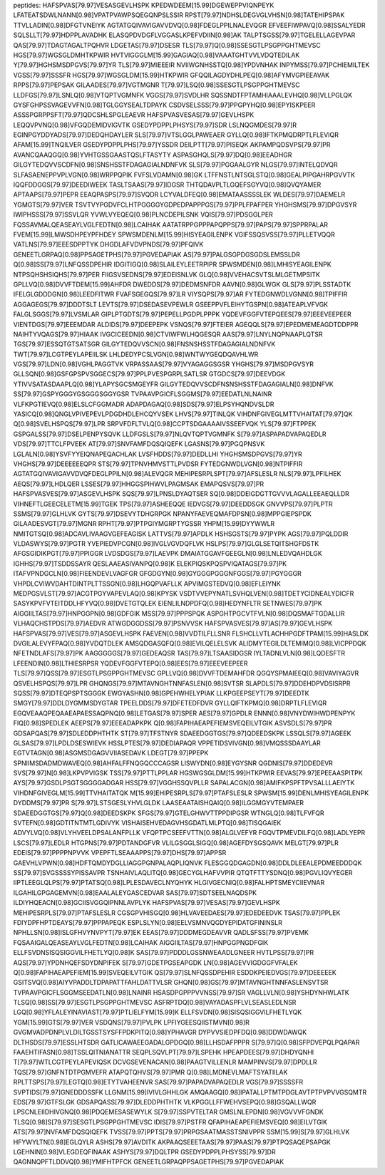 peptides:
HAFSPVAS[79.97]VESASGEVLHSPK
KPEDWDEEM[15.99]DGEWEPPVIQNPEYK
LFATEATSDWLNANN[0.98]VPATPVAWPSQEGQNPSLSSIR
RPST[79.97]NDHSLDEGVGLVHSN[0.98]TATEHIPSPAK
TTVLLADIN[0.98]DFGTVNEIYK
AGTATGQIVAVIGAVVDVQ[0.98]FDEGLPPILNALEVQGR
EFVEEFIWPAVQ[0.98]SSALYEDR
SQLSLLT[79.97]HDPPLAVADHK
ELASQPDVDGFLVGGASLKPEFVDIIN[0.98]AK
TALPTSGSS[79.97]TGELELLAGEVPAR
QAS[79.97]TDAGTAGALTPQHVR
LDGETAS[79.97]DSESR
TLS[79.97]Q[0.98]SSESGTLPSGPPGHTMEVSC
HGS[79.97]WGSGLDMHTKPWIR
HVTVIGGGLM[15.99]GAGIAQ[0.98]VAAATGHTVVLVDQTEDILAK
Y[79.97]HGHSMSDPGVS[79.97]YR
TLS[79.97]MIEEEIR
NVIIWGNHSSTQ[0.98]YPDVNHAK
INPYMSS[79.97]PCHIEMILTEK
VGSS[79.97]SSSFR
HGS[79.97]WGSGLDM[15.99]HTKPWIR
GFQQILAGDYDHLPEQ[0.98]AFYMVGPIEEAVAK
RPPS[79.97]PEPSAK
GILAADES[79.97]VGTMGNR
T[79.97]LSQ[0.98]SSESGTLPSGPPGHTMEVSC
LLDFGS[79.97]LSNLQ[0.98]VTQPTVGMNFK
VGGS[79.97]SVDLHR
SQSSNDTFPTAMHIAAALEVHQ[0.98]VLLPGLQK
GYSFGHPSSVAGEVVFN[0.98]TGLGGYSEALTDPAYK
CSDVSELSSS[79.97]PPGPYHQ[0.98]EPYISKPEER
ASSSPGRPPSFT[79.97]QDCSHLSPGLEAEVR
HAFSPVASVESAS[79.97]GEVLHSPK
LEQQVPVNQ[0.98]VFGQDEMIDVIGVTK
GSEDYPDPPLPHSYS[79.97]SDR
LSLNQGMDES[79.97]R
EGINPGYDDYADS[79.97]DEDQHDAYLER
SLS[79.97]VTSLGGLPAWEAER
GYLLQ[0.98]IFTKPMQDRPTLFLEVIQR
AFAM[15.99]TNQILVER
GSEDYPDPPLPHS[79.97]YSSDR
DEILPTT[79.97]PISEQK
AKPAMPQDSVPS[79.97]PR
AVANCQAAQGQ[0.98]YVHTGSSGAASTQSLFTASYTY
ASPASGHQLS[79.97]DQ[0.98]EEADHGR
GILGYTEDQVVSCDFN[0.98]SNSHSSTFDAGAGIALNDNFVK
SLS[79.97]PGGAALGYR
NLGS[79.97]INTELQDVQR
SLFASAENEPPVPLVGN[0.98]WRPPQPIK
FVFSLVDAMN[0.98]GK
LTFFNSTLNTSGLSTQ[0.98]GEALPIPGAHRPGVVTK
IQQFDDGGS[79.97]DEEDIWEEK
TASLTSAAS[79.97]IDGSR
THTQDAVPLTLGQEFSGYVQ[0.98]QVQYAMER
APTAAPS[79.97]PEPR
EEAQPASPS[79.97]SVQDR
LCYVALDFEQ[0.98]EMATAASSSSLEK
WLDES[79.97]DAEMELR
YGMGTS[79.97]VER
TSVTVYPGDVFCLHTPGGGGYGDPEDPAPPPGS[79.97]PPLFPAFPER
YHGHSMS[79.97]DPGVSYR
IWIPHSSS[79.97]SSVLQR
YVWLVYEQEQ[0.98]PLNCDEPILSNK
VQIS[79.97]PDSGGLPER
FQSSAVMALQEASEAYLVGLFEDTN[0.98]LCAIHAK
AATATRPPGPPPAPQPPS[79.97]PAPS[79.97]SPPRPALAR
FVEM[15.99]LMWSDHPEYPFHDEY
SPWSMDENLM[15.99]HISYEAGILENPK
VGIFSSQSVSS[79.97]PLLETVQQR
VATLNS[79.97]EEESDPPTYK
DHGDLAFVDVPNDS[79.97]PFQIVK
GENEETLGRPAQ[0.98]PPSAGETPHS[79.97]PGVEDAPIAK
AS[79.97]PALGSGPDGSGDSLEMSSLDR
Q[0.98]SS[79.97]LNFQSSDPEHIR
IDGITIGQ[0.98]SLAILEYLEETRPIPR
SPWSMDEN[0.98]LMHISYEAGILENPK
NTPSQHSHSIQHS[79.97]PER
FIIGSVSEDNS[79.97]EDEISNLVK
GLQ[0.98]VVEHACSVTSLMLGETMPSITK
GPLLVQ[0.98]DVVFTDEM[15.99]AHFDR
DWEDDS[79.97]DEDMSNFDR
AAVN[0.98]GLWGK
GLS[79.97]PLSSTADTK
IFELGLGDDDGN[0.98]LEEDFITWR
FVAFSGEGQS[79.97]LR
VIYSQPS[79.97]AR
FYTEDGNWDLVGNN[0.98]TPIFFIR
AGGAGEGS[79.97]DDDTSLT
LEVTS[79.97]DSEDASEVPEWLR
GSEEPPVFLEIHYTGSPN[0.98]ATEAPLVFVGK
FALGLSGGS[79.97]LVSMLAR
GIPLPTGDTS[79.97]PEPELLPGDPLPPPK
YQDEVFGGFVTEPQEES[79.97]EEEVEEPEER
VIENTDGS[79.97]EEEMDAR
ALDIDS[79.97]DEEPEPK
VSNQS[79.97]FTEIER
AGEQQLS[79.97]EPEDMEMEAGDTDDPPR
NAIHTYVQAGS[79.97]HIAAK
IVGCICEEDN[0.98]CTVIWFWLHQGESQR
AAS[79.97]LNYLNQPNAAPLQTSR
TGS[79.97]ESSQTGTSATSGR
GILGYTEDQVVSCN[0.98]FNSNSHSSTFDAGAGIALNDNFVK
TWT[79.97]LCGTPEYLAPEIILSK
LHLDEDYPCSLVGN[0.98]WNTWYGEQDQAVHLWR
VGS[79.97]LDN[0.98]VGHLPAGGTVK
VRPASSAAS[79.97]VYAGAGGSGSR
YHGHS[79.97]MSDPGVSYR
GLLSQN[0.98]GSFGPSPVSGGECS[79.97]PPLPVESPGRPLSATLSR
GTGDCS[79.97]DEEVDGK
YTIVVSATASDAAPLQ[0.98]YLAPYSGCSMGEYFR
GILGYTEDQVVSCDFNSNSHSSTFDAGAGIALN[0.98]DNFVK
SS[79.97]GSPYGGGYGSGGGSGGYGSR
TVPAAVPGICFLSGGMS[79.97]EEDATLNLNAINR
VLFKPGTIEVQ[0.98]ELSLCFGGMADR
ADAPDAGAQ[0.98]SDS[79.97]ELPSYHQNDVSLDR
YASICQ[0.98]QNGLVPIVEPEVLPDGDHDLEHCQYVSEK
LHVS[79.97]TINLQK
VIHDNFGIVEGLMTTVHAITAT[79.97]QK
Q[0.98]SVELHSPQS[79.97]LPR
SRPVFDFLTVLQ[0.98]CCPTSDGAAAAIVSSEEFVQK
YLS[79.97]FTPPEK
GSPGALSS[79.97]DSELPENPYSQVK
LLDFGSLS[79.97]NLQVTQPTVGMNFK
S[79.97]ASPAPADVAPAQEDLR
VDS[79.97]TTCLFPVEEK
AT[79.97]SNVFAMFDQSQIQEFK
LGASNS[79.97]PGQPNSVK
LGLALN[0.98]YSVFYYEIQNAPEQACHLAK
LVSFHDDS[79.97]DEDLLHI
YHGHSMSDPGVS[79.97]YR
VHGHS[79.97]DEEEEEEQPR
STS[79.97]TPNVHMVSTTLPVDSR
FYTEDGNWDLVGN[0.98]NTPIFFIR
AGTATGQIVAVIGAVVDVQFDEGLPPILN[0.98]ALEVQGR
MEHIPESRPLSPT[79.97]AFSLESLR
NLS[79.97]LPFILHEK
AEQS[79.97]LHDLQER
LSSES[79.97]HHGGSPIHWVLPAGMSAK
EMAPQSVS[79.97]PR
HAFSPVASVES[79.97]ASGEVLHSPK
SQS[79.97]LPNSLDYAQTSER
SQ[0.98]DDEIGDGTTGVVVLAGALLEEAEQLLDR
VIHNEFTLGEECELETM[15.99]TGEK
TPS[79.97]ASHEEQQE
IEDVGS[79.97]DEEDDSGK
GNVVPS[79.97]PLPTR
SSMS[79.97]GLHLVK
GYTS[79.97]DSEVYTDHGRPGK
NPANYFAEVEQMAFDPSN[0.98]MPPGIEPSPDK
GILAADESVGT[79.97]MGNR
RPHT[79.97]PTPGIYMGRPTYGSSR
YHPM[15.99]DYYWWLR
NMITGTSQ[0.98]ADCAVLIVAAGVGEFEAGISK
LATTVS[79.97]APDLK
HSHSGSTS[79.97]PYPK
AGS[79.97]PQLDDIR
VLDASWYS[79.97]PGTR
YVEPIEDVPCGN[0.98]IVGLVGVDQFLVK
HSLPS[79.97]GLGLSETQITSHGFDSTK
AFGSGIDIKPGT[79.97]PPIGGR
LVDSDGS[79.97]LAEVPK
DMAIATGGAVFGEEGLN[0.98]LNLEDVQAHDLGK
IGHHS[79.97]TSDDSSAYR
QESLAAEASIVANPQ[0.98]K
ELEKPIQSKPQSPVIQATAGS[79.97]PK
ITAFVPNDGCLN[0.98]FIEENDEVLVAGFGR
GFGDGYN[0.98]GYGGGPGGGNFGGS[79.97]PGYGGGR
VHPDLCVIWVDAHTDINTPLTTSSGN[0.98]LHGQPVAFLLK
APVIMGSTEDVQ[0.98]EFLEIYNK
MEDPGSVLST[79.97]ACGTPGYVAPEVLAQ[0.98]KPYSK
VSDTVVEPYNATLSVHQLVEN[0.98]TDETYCIDNEALYDICFR
SASYKPVFVTEITDDLHFYVQ[0.98]DVETGTQLEK
EIENLILNDPDFQ[0.98]HEDYNFLTR
SETNWES[79.97]PK
AIGGIILTAS[79.97]HNPGGPN[0.98]GDFGIK
MSS[79.97]PPPSPQK
ASPGHTPGCVTFVLN[0.98]DQSMAFTGDALLIR
VLHAQCHSTPDS[79.97]AEDVR
ATWGDGGDSS[79.97]PSNVVSK
HAFSPVASVES[79.97]AS[79.97]GEVLHSPK
HAFSPVAS[79.97]VES[79.97]ASGEVLHSPK
FAEVEN[0.98]VVDTILFLLSNR
FLSHCLLVTLACHHPGDFTPAM[15.99]HASLDK
DVGILALEVYFPAQ[0.98]YVDQTDLEK
AMSQDGASQFQ[0.98]EVILQELELSVK
ALIDMYTEGILDLTEMIMQ[0.98]LVICPPDQK
NFETNDLAFS[79.97]PK
AAGGGGGS[79.97]GEDEAQSR
TAS[79.97]LTSAASIDGSR
IYLTADNLVLN[0.98]LQDESFTR
LFEENDIN[0.98]LTHIESRPSR
YQDEVFGGFVTEPQ[0.98]EES[79.97]EEEVEEPEER
TLS[79.97]QSS[79.97]ESGTLPSGPPGHTMEVSC
GPLLVQ[0.98]DVVFTDEMAHFDR
QGQYSPMAIEEQ[0.98]VAVIYAGVR
QSVELHSPQS[79.97]LPR
GHQNGS[79.97]MTAVNGHTNNFASLEN[0.98]SVTSR
SLAPDLS[79.97]DDEHDPVDSISRPR
SQSS[79.97]DTEQPSPTSGGGK
EWGYASHN[0.98]GPEHWHELYPIAK
LLKPGEEPSEYT[79.97]DEEDTK
SMGY[79.97]DDLDYGMMSDYGTAR
TPEELDDS[79.97]DFETEDFDVR
GYLLQIFTKPMQ[0.98]DRPTLFLEVIQR
EGQVEAAQPEQAAEAPAESSAQPNQ[0.98]LETGAS[79.97]SPER
AES[79.97]GPDLR
ENNN[0.98]VNYDWIHWDPENPYK
FIQ[0.98]SPEDLEK
AEEPS[79.97]EEEADAPKPK
Q[0.98]FAPIHAEAPEFIEMSVEQEILVTGIK
ASVSDLS[79.97]PR
GDSAPQAS[79.97]SDLEDDPHTHTK
ST[79.97]TFSTNYR
SDAEEDGGTGS[79.97]QDEEDSKPK
LSSQLS[79.97]AGEEK
GLSAS[79.97]LPDLDSESWIEVK
HSSLPTES[79.97]DEDIAPAQR
VPPETIDSVIVGN[0.98]VMQSSSDAAYLAR
EGTVTAGN[0.98]ASGMSDGAGVVIIASEDAVK
LDEGT[79.97]PPEPK
SPNIIMSDADMDWAVEQ[0.98]AHFALFFNQGQCCCAGSR
LISWYDN[0.98]EYGYSNR
QGDNIS[79.97]DDEDEVR
SVS[79.97]N[0.98]LKPVPVIGSK
TSS[79.97]PTTLPPLAR
HGSWGSGLDM[15.99]HTKPWIR
EEVAS[79.97]EPEEAASPITPK
AYS[79.97]GSDLPSGTSGGGGADGAR
HSS[79.97]VGGHSSQVPLLR
SAPALACGN[0.98]AMIFKPSPFTPVSALLLAEIYTK
VIHDNFGIVEGLM[15.99]TTVHAITATQK
M[15.99]EHIPESRPLS[79.97]PTAFSLESLR
SPWSM[15.99]DENLMHISYEAGILENPK
DYDDMS[79.97]PR
S[79.97]LSTSGESLYHVLGLDK
LAASEAATAISHQAIQ[0.98]ILGGMGYVTEMPAER
SDAEEDGGTGS[79.97]Q[0.98]DEEDSKPK
SFGS[79.97]GTELGHWVTTPPDIPGSR
WTNGLQ[0.98]TLFVFQR
SVTEFN[0.98]GDTITNTMTLGDIVYK
VISHAISEHVEDAGVHSGDATLMLPTQ[0.98]TISQGAIEK
ADVYLVQ[0.98]VLYHVEELDPSALANFPLLK
VFQPTPCSEEFVTTN[0.98]ALGLVEFYR
FGQVTPMEVDILFQ[0.98]LADLYEPR
LSCS[79.97]LEDLR
HTGPNS[79.97]PDTANDGFVR
VLILGSGGLSIGQ[0.98]AGEFDYSGSQAVK
MELGT[79.97]PLR
EDEIS[79.97]PPPPNPVVK
VPEPFTLSEAAAPPS[79.97]DHS[79.97]APPSR
GAEVHLVPWN[0.98]HDFTQMDYDGLLIAGGPGNPALAQPLIQNVK
FLESGGQDGAGDN[0.98]DDLDLEEALEPDMEEDDDQK
SS[79.97]SVGSSSSYPISSAVPR
TSNHAIVLAQLITQ[0.98]GECYGLHAFVVPIR
QTQTFTTYSDNQ[0.98]PGVLIQVYEGER
IIPTLEEGLQLPS[79.97]PTATSQ[0.98]LPLESDAVECLNYQHYK
HLGIVGECNIQ[0.98]FALHPTSMEYCIIEVNAR
ILGAHILGPGAGEMVN[0.98]EAALALEYGASCEDVAR
SAS[79.97]SDTSEELNAQDSPK
ILDIYHQEACN[0.98]GCIISVGGQIPNNLAVPLYK
HAFSPVAS[79.97]VESAS[79.97]GEVLHSPK
MEHIPESRPLS[79.97]PTAFSLESLR
CGSGPVHISGQ[0.98]HLVAVEEDAES[79.97]EDEDEEDVK
TSAS[79.97]PPLEK
FDIYDPFHPTDEAYS[79.97]PPPAPEQK
ESPLSLYN[0.98]EELVSMNVQGDYEPIDATGFININSLR
NPHLLSN[0.98]ISLGFHVYNVPYT[79.97]EK
EEAS[79.97]DDDMEGDEAVVR
QADLSFSS[79.97]PVEMK
FQSAAIGALQEASEAYLVGLFEDTN[0.98]LCAIHAK
AIGGIILTAS[79.97]HNPGGPNGDFGIK
ELLFSVDNSISQSIGGVILFHETLYQ[0.98]K
SAS[79.97]PDDDLGSSNWEAADLGNEER
HVTLPSS[79.97]PR
AQS[79.97]YPDNHQEFSDYDNPIFEK
S[79.97]GDETPGSEAPGDK
LN[0.98]AGEVVIGDGGFVFALEK
Q[0.98]FAPIHAEAPEFIEM[15.99]SVEQEILVTGIK
QS[79.97]SLNFQSSDPEHIR
ESDDKPEIEDVGS[79.97]DEEEEEK
GSITSVQ[0.98]AIYVPADDLTDPAPATTFAHLDATTVLSR
GHQN[0.98]GS[79.97]MTAVNGHTNNFASLENSVTSR
TVPAAVPGICFLSGGMSEEDATLN[0.98]LNAINR
HSASDPGPPPVVNSS[79.97]SR
VAGLLVLN[0.98]YSHDYNHWLATK
TLSQ[0.98]SS[79.97]ESGTLPSGPPGHTMEVSC
ASFRPTDQ[0.98]VAYADASPFLVLSEASLEDLNSR
LGQ[0.98]YFLALEYINAVIAST[79.97]PTLIELFYM[15.99]K
ELLFSVDN[0.98]SISQSIGGVILFHETLYQK
YGM[15.99]GTS[79.97]VER
VSDQNS[79.97]PVLPK
LPFIYGEESQIISTMVN[0.98]R
GVGMVADPDNPLVLDILTGSSTSYSFFPDKPITQ[0.98]YPHAVGR
DYPVVSIEDPFDQ[0.98]DDWDAWQK
DLTHSDS[79.97]ESSLHTSDR
GATLICAWAEEGADALGPDGQ[0.98]LLHSDAFPPPR
S[79.97]Q[0.98]SFPDVEPQLPQAPAR
FAAEHTIFASN[0.98]TSSLQITNIANATTR
SEQPLSQVLPT[79.97]LSPEHK
HPEAPDEES[79.97]DHDYQNHI
T[79.97]WTLCGTPEYLAPEVIQSK
DCVGSEVENACAN[0.98]PAAGTVILLENLR
MAMPINVS[79.97]DPDLLR
TQS[79.97]GNFNTDTPGMVEFR
ATAPQTQHVS[79.97]PMR
Q[0.98]LMDNEVLMAFTSYATIILAK
RPLTTSPS[79.97]LEGTQ[0.98]ETYTVAHEENVR
SAS[79.97]PAPADVAPAQEDLR
VGS[79.97]SSSSFR
SVPTIDS[79.97]GNEDDDSSFK
LLGNM[15.99]IVIVLGHHLGK
AMQAAGQ[0.98]IPATALLPTMTPDGLAVTPTPVPVVGSQMTR
EDS[79.97]GTFSLGK
GDSAPQASS[79.97]DLEDDPHTHTK
VLKPGGLLFFWEHVSEPQ[0.98]GSQALLWQR
LPSCNLEIIDHIVGNQ[0.98]PDQEMESASEWYLK
S[79.97]SSPVTELTAR
GMSLNLEPDN[0.98]VGVVVFGNDK
TLSQ[0.98]S[79.97]SESGTLPSGPPGHTMEVSC
IDIS[79.97]PSTFR
QFAPIHAEAPEFIEMSVEQ[0.98]EILVTGIK
ATS[79.97]NVFAMFDQSQIQEFK
TVSS[79.97]PPTS[79.97]PRPGSAATMASSTSNIVPPR
SSM[15.99]S[79.97]GLHLVK
HFYWYLTN[0.98]EGLQYLR
ASHS[79.97]AVDITK
AKPAAQSEEETAAS[79.97]PAAS[79.97]PTPQSAQEPSAPGK
LGEHNIN[0.98]VLEGDEQFINAAK
ASHYS[79.97]DQLTPR
GSEDYPDPPLPHSYSS[79.97]DR
QAGNNQPFTLDDVQ[0.98]YMIFHTPFCK
GENEETLGRPAQPPSAGETPHS[79.97]PGVEDAPIAK
